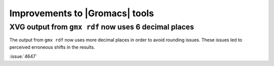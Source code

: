 Improvements to |Gromacs| tools
^^^^^^^^^^^^^^^^^^^^^^^^^^^^^^^

.. Note to developers!
   Please use """"""" to underline the individual entries for fixed issues in the subfolders,
   otherwise the formatting on the webpage is messed up.
   Also, please use the syntax :issue:`number` to reference issues on GitLab, without
   a space between the colon and number!

XVG output from ``gmx rdf`` now uses 6 decimal places
"""""""""""""""""""""""""""""""""""""""""""""""""""""

The output from ``gmx rdf`` now uses more decimal places in order to
avoid rounding issues. These issues led to perceived erroneous shifts in
the results.

:issue:`4647`
